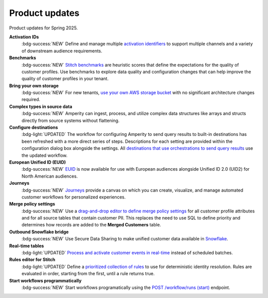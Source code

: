 .. https://docs.amperity.com/internal/


.. meta::
    :description lang=en:
        Product updates for Amperity.

.. meta::
    :content class=swiftype name=body data-type=text:
        Product updates for Amperity.

.. meta::
    :content class=swiftype name=title data-type=string:
        Product updates

==================================================
Product updates
==================================================

.. 
.. this is the format
.. 
.. Note: headers only for the product release, i.e. "April 2025". Do not use headers within the page for individual updates.
.. 
.. **title**
.. 
.. short paragraph, not more than 3 wrapped lines, that contains a link to a doc with the update. only persistent links allowed. only tier 1 or tier 2 changes. no beta announcements. in alphabetical order.
.. 
.. Three choices for badges: 
.. 
.. :bdg-info:`NOTE`
.. 
.. :bdg-success:`NEW`
.. 
.. :bdg-light:`UPDATED`
.. 


Product updates for Spring 2025.

**Activation IDs**
   :bdg-success:`NEW` Define and manage multiple `activation identifiers <https://docs.amperity.com/operator/activation_ids.html>`__ to support multiple channels and a variety of downstream audience requirements.

**Benchmarks**
   :bdg-success:`NEW` `Stitch benchmarks <https://docs.amperity.com/operator/benchmarks.html>`__ are heuristic scores that define the expectations for the quality of customer profiles. Use benchmarks to explore data quality and configuration changes that can help improve the quality of customer profiles in your tenant.

**Bring your own storage**
   :bdg-success:`NEW` For new tenants, `use your own AWS storage bucket <https://docs.amperity.com/operator/storage.html>`__ with no significant architecture changes required. 

**Complex types in source data**
   :bdg-success:`NEW` Amperity can ingest, process, and utilize complex data structures like arrays and structs directly from source systems without flattening.

**Configure destinations**
   :bdg-light:`UPDATED` The workflow for configuring Amperity to send query results to built-in destinations has been refreshed with a more direct series of steps. Descriptions for each setting are provided within the configuration dialog box alongside the settings. All `destinations that use orchestrations to send query results <https://docs.amperity.com/destinations.html>`__ use the updated workflow.

**European Unified ID (EUID)**
   :bdg-success:`NEW` `EUID <https://docs.amperity.com/reference/euid.html>`__ is now available for use with European audiences alongside Unified ID 2.0 (UID2) for North American audiences.

**Journeys**
   :bdg-success:`NEW` `Journeys <https://docs.amperity.com/reference/journeys.html>`__ provide a canvas on which you can create, visualize, and manage automated customer workflows for personalized experiences.

**Merge policy settings**
   :bdg-success:`NEW` Use a `drag-and-drop editor to define merge policy settings <https://docs.amperity.com/operator/merge_policy.html>`__ for all customer profile attributes and for all source tables that contain customer PII. This replaces the need to use SQL to define priority and determines how records are added to the **Merged Customers** table.

**Outbound Snowflake bridge**
   :bdg-success:`NEW` Use Secure Data Sharing to make unified customer data available in `Snowflake <https://docs.amperity.com/operator/bridge_snowflake.html>`__.

**Real-time tables**
   :bdg-light:`UPDATED` `Process and activate customer events in real-time <https://docs.amperity.com/operator/realtime.html>`__ instead of scheduled batches.

**Rules editor for Stitch**
   :bdg-light:`UPDATED` Define a `prioritized collection of rules <https://docs.amperity.com/operator/configure_stitch.html#rules>`__ to use for deterministic identity resolution. Rules are evaluated in order, starting from the first, until a rule returns true.

**Start workflows programmatically**
   :bdg-success:`NEW` Start workflows programatically using the `POST /workflow/runs (start) <https://docs.amperity.com/api/endpoint_post_workflows_start.html>`__ endpoint.
